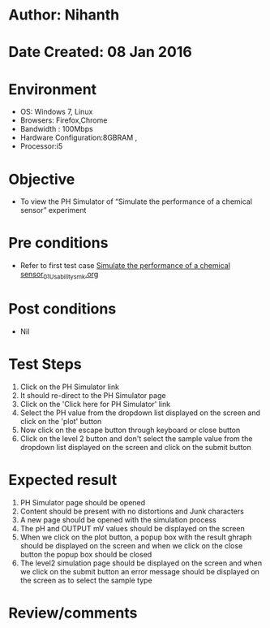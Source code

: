 * Author: Nihanth
* Date Created: 08 Jan 2016
* Environment
  - OS: Windows 7, Linux
  - Browsers: Firefox,Chrome
  - Bandwidth : 100Mbps
  - Hardware Configuration:8GBRAM , 
  - Processor:i5

* Objective
  - To view the PH Simulator of  “Simulate the performance of a chemical sensor” experiment

* Pre conditions
  - Refer to first test case [[https://github.com/Virtual-Labs/sensor-laboratory-coep/blob/master/test-cases/integration_test-cases/Simulate the performance of a chemical sensor/Simulate the performance of a chemical sensor_01_Usability_smk.org][Simulate the performance of a chemical sensor_01_Usability_smk.org]]

* Post conditions
  - Nil
* Test Steps
  1. Click on the PH Simulator link 
  2. It should re-direct to the PH Simulator page
  3. Click on the 'Click here for PH Simulator' link
  4. Select the PH value from the dropdown list displayed on the screen and click on the 'plot' button
  5. Now click on the escape button through keyboard or close button
  6. Click on the level 2 button and don't select the sample value from the dropdown list displayed on the screen and click on the submit button

* Expected result
  1. PH Simulator page should be opened
  2. Content should be present with no distortions and Junk characters
  3. A new page should be opened with the simulation process
  4. The pH and OUTPUT mV values should be displayed on the screen
  5. When we click on the plot button, a popup box with the result ghraph should be displayed on the screen and when we click on the close button the popup box should be closed
  6. The level2 simulation page should be displayed on the screen and when we click on the submit button an error message should be displayed on the screen as to select the sample type

* Review/comments


